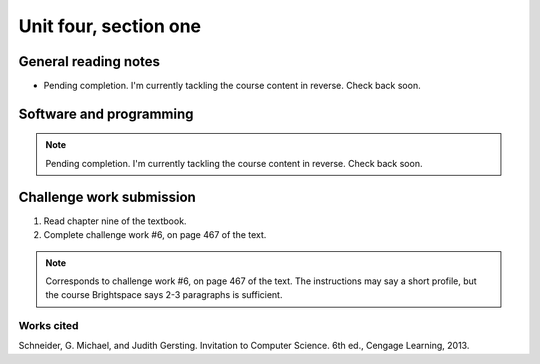 .. I'm on page 214/468 right now <-- NOT STARTED
.. Challenge work required, page 467 question 6 <-- NOT STARTED
.. assignment 4 is one exercise from chapter 9, 10, 11, and 12

Unit four, section one
++++++++++++++++++++++++


General reading notes
======================

* Pending completion. I'm currently tackling the course content in reverse. Check back soon.


Software and programming
=========================

.. note::
   Pending completion. I'm currently tackling the course content in reverse. Check back soon.



Challenge work submission
===========================

1. Read chapter nine of the textbook.
2. Complete challenge work #6, on page 467 of the text.


.. note:: 
   Corresponds to challenge work #6, on page 467 of the text. The instructions may say a short profile, but the course Brightspace says 2-3 paragraphs is sufficient.



Works cited
~~~~~~~~~~~~
Schneider, G. Michael, and Judith Gersting. Invitation to Computer Science. 6th ed., Cengage Learning, 2013.